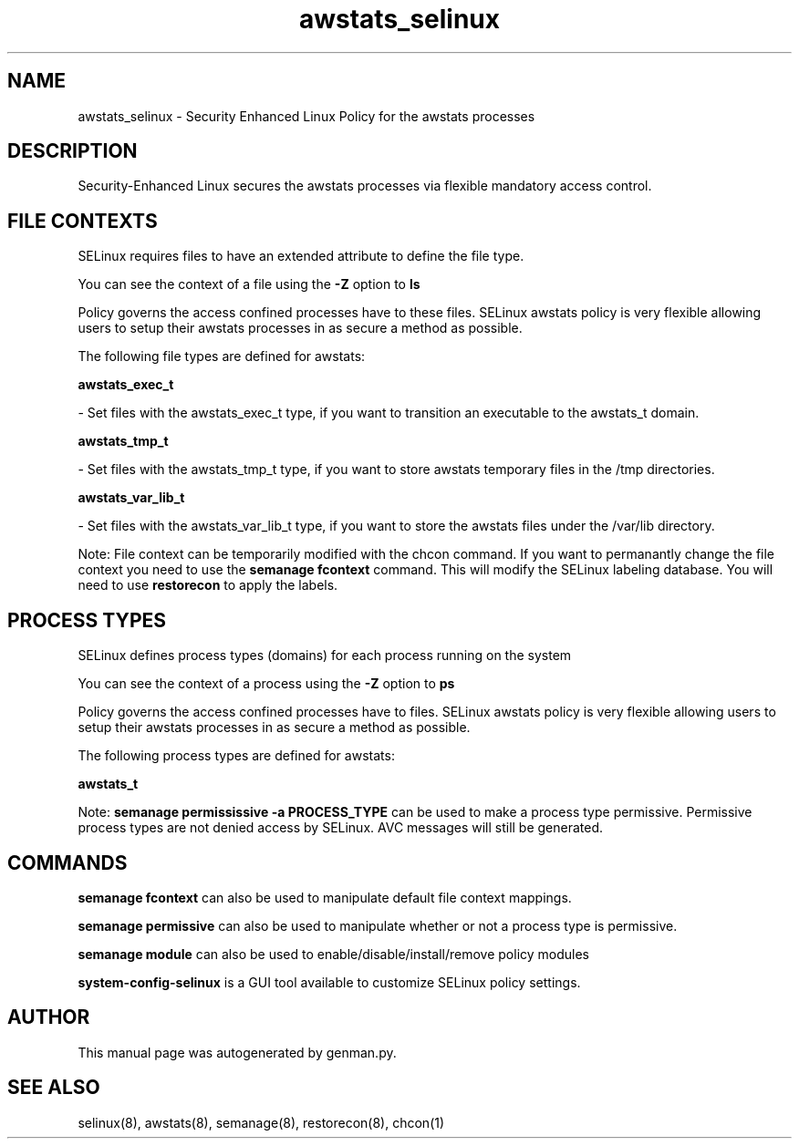 .TH  "awstats_selinux"  "8"  "awstats" "dwalsh@redhat.com" "awstats SELinux Policy documentation"
.SH "NAME"
awstats_selinux \- Security Enhanced Linux Policy for the awstats processes
.SH "DESCRIPTION"

Security-Enhanced Linux secures the awstats processes via flexible mandatory access
control.  

.SH FILE CONTEXTS
SELinux requires files to have an extended attribute to define the file type. 
.PP
You can see the context of a file using the \fB\-Z\fP option to \fBls\bP
.PP
Policy governs the access confined processes have to these files. 
SELinux awstats policy is very flexible allowing users to setup their awstats processes in as secure a method as possible.
.PP 
The following file types are defined for awstats:


.EX
.PP
.B awstats_exec_t 
.EE

- Set files with the awstats_exec_t type, if you want to transition an executable to the awstats_t domain.


.EX
.PP
.B awstats_tmp_t 
.EE

- Set files with the awstats_tmp_t type, if you want to store awstats temporary files in the /tmp directories.


.EX
.PP
.B awstats_var_lib_t 
.EE

- Set files with the awstats_var_lib_t type, if you want to store the awstats files under the /var/lib directory.


.PP
Note: File context can be temporarily modified with the chcon command.  If you want to permanantly change the file context you need to use the 
.B semanage fcontext 
command.  This will modify the SELinux labeling database.  You will need to use
.B restorecon
to apply the labels.

.SH PROCESS TYPES
SELinux defines process types (domains) for each process running on the system
.PP
You can see the context of a process using the \fB\-Z\fP option to \fBps\bP
.PP
Policy governs the access confined processes have to files. 
SELinux awstats policy is very flexible allowing users to setup their awstats processes in as secure a method as possible.
.PP 
The following process types are defined for awstats:

.EX
.B awstats_t 
.EE
.PP
Note: 
.B semanage permississive -a PROCESS_TYPE 
can be used to make a process type permissive. Permissive process types are not denied access by SELinux. AVC messages will still be generated.

.SH "COMMANDS"
.B semanage fcontext
can also be used to manipulate default file context mappings.
.PP
.B semanage permissive
can also be used to manipulate whether or not a process type is permissive.
.PP
.B semanage module
can also be used to enable/disable/install/remove policy modules

.PP
.B system-config-selinux 
is a GUI tool available to customize SELinux policy settings.

.SH AUTHOR	
This manual page was autogenerated by genman.py.

.SH "SEE ALSO"
selinux(8), awstats(8), semanage(8), restorecon(8), chcon(1)
